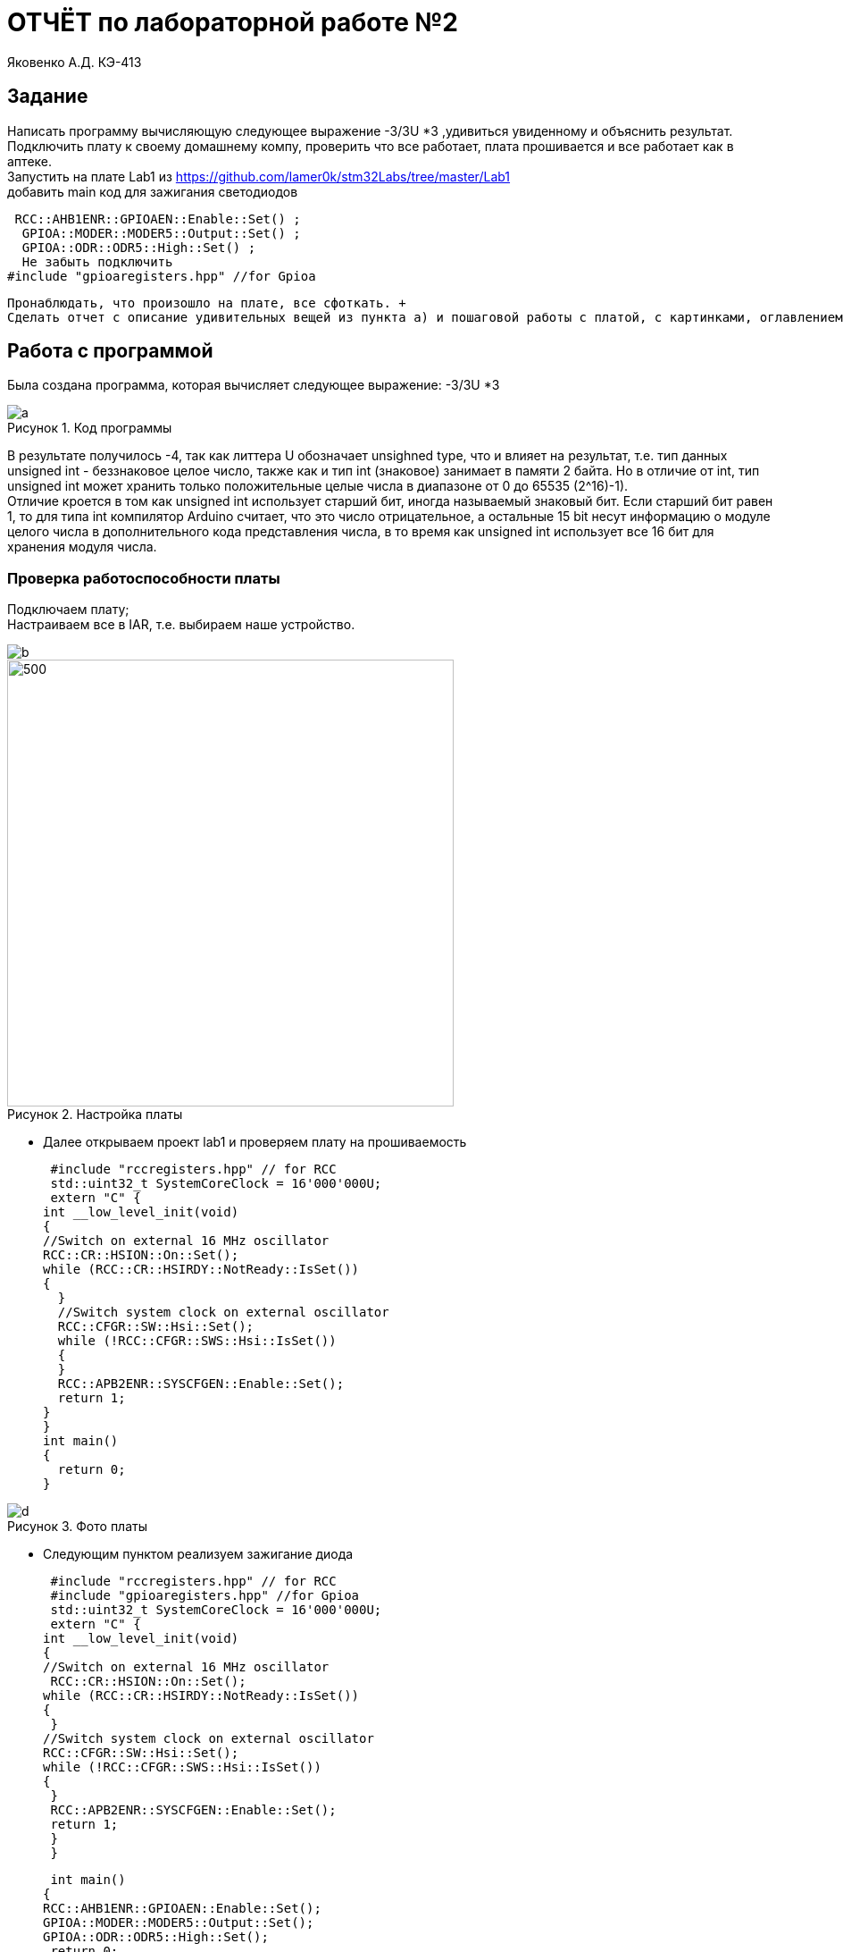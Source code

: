 :figure-caption: Рисунок
= ОТЧЁТ по лабораторной работе №2 

Яковенко А.Д. КЭ-413 +

== Задание
Написать программу вычисляющую следующее выражение -3/3U *3 ,удивиться увиденному и объяснить результат. +
Подключить плату к своему домашнему компу, проверить что все работает, плата прошивается и все работает как в аптеке. +
Запустить на плате Lab1 из https://github.com/lamer0k/stm32Labs/tree/master/Lab1 +
добавить main код для зажигания светодиодов

 RCC::AHB1ENR::GPIOAEN::Enable::Set() ;
  GPIOA::MODER::MODER5::Output::Set() ;
  GPIOA::ODR::ODR5::High::Set() ;
  Не забыть подключить
#include "gpioaregisters.hpp" //for Gpioa

 Пронаблюдать, что произошло на плате, все сфоткать. +
 Сделать отчет с описание удивительных вещей из пункта а) и пошаговой работы с платой, с картинками, оглавлением, кодом и всяким модным и современным форматированием, чтобы отчет был читабельным и восхитительным. Описать ошибки которые вы получали при настройки, объяснить, что за ошибки, почему они возникли и как вы их исправили. +

== Работа с программой

Была создана программа, которая вычисляет следующее выражение: -3/3U *3 +

.Код программы
image::a.png[]

В результате получилось -4, так как литтера U обозначает unsighned type, что и влияет на результат, т.е. тип данных unsigned int - беззнаковое целое число, также как и тип int (знаковое) занимает в памяти 2 байта. Но в отличие от int, тип unsigned int может хранить только положительные целые числа в диапазоне от 0 до 65535 (2^16)-1). +
Отличие кроется в том как unsigned int использует старший бит, иногда называемый знаковый бит. Если старший бит равен 1, то для типа int компилятор Arduino считает, что это число отрицательное, а остальные 15 bit несут информацию о модуле целого числа в дополнительного кода представления числа, в то время как unsigned int использует все 16 бит для хранения модуля числа. +

=== Проверка работоспособности платы

Подключаем плату; +
Настраиваем все в IAR, т.е. выбираем наше устройство. +

image::b.png[]
.Настройка платы
image::c.png[500, 500]


* Далее открываем проект lab1 и проверяем плату на прошиваемость

 #include "rccregisters.hpp" // for RCC
 std::uint32_t SystemCoreClock = 16'000'000U;
 extern "C" {
int __low_level_init(void)
{
//Switch on external 16 MHz oscillator
RCC::CR::HSION::On::Set();
while (RCC::CR::HSIRDY::NotReady::IsSet())
{
  }
  //Switch system clock on external oscillator
  RCC::CFGR::SW::Hsi::Set();
  while (!RCC::CFGR::SWS::Hsi::IsSet())
  {
  }
  RCC::APB2ENR::SYSCFGEN::Enable::Set();
  return 1;
}
}
int main()
{
  return 0;
}


.Фото платы
image::d.png[]

* Следующим пунктом реализуем зажигание диода

 #include "rccregisters.hpp" // for RCC
 #include "gpioaregisters.hpp" //for Gpioa
 std::uint32_t SystemCoreClock = 16'000'000U;
 extern "C" {
int __low_level_init(void)
{
//Switch on external 16 MHz oscillator
 RCC::CR::HSION::On::Set();
while (RCC::CR::HSIRDY::NotReady::IsSet())
{
 }
//Switch system clock on external oscillator
RCC::CFGR::SW::Hsi::Set();
while (!RCC::CFGR::SWS::Hsi::IsSet())
{
 }
 RCC::APB2ENR::SYSCFGEN::Enable::Set();
 return 1;
 }
 }


 int main()
{
RCC::AHB1ENR::GPIOAEN::Enable::Set();
GPIOA::MODER::MODER5::Output::Set();
GPIOA::ODR::ODR5::High::Set();
 return 0;
}

Результатом представлен на фото ниже: +


.Фото платы
image::e.png[]

